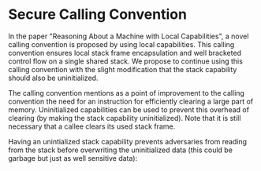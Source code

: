 * Secure Calling Convention
  In the paper "Reasoning About a Machine with Local Capabilities"\parencite{skorstengaard2018reasoning},
  a novel calling convention is proposed by using local capabilities. This calling convention ensures
  local stack frame encapsulation and well bracketed control flow on a single shared stack. 
  We propose to continue using this calling convention with the slight modification that the stack
  capability should also be uninitialized.
  
  The calling convention\parencite{skorstengaard2018reasoning} mentions as a point of improvement
  to the calling convention the need for an instruction for efficiently clearing a large part of 
  memory. Uninitialized capabilities can be used to prevent this overhead of clearing 
  (by making the stack capability uninitialized). 
  Note that it is still necessary that a callee clears its used stack frame.

  Having an unintialized stack capability prevents adversaries from reading from the stack before 
  overwriting the uninitialized data (this could be garbage but just as well sensitive data):

  #+CAPTION: Stack with Uninitialized Capability
  #+ATTR_LATEX: :width 0.8\textwidth
  [[../../figures/cheri-uninit-stack.png]]
  \FloatBarrier
